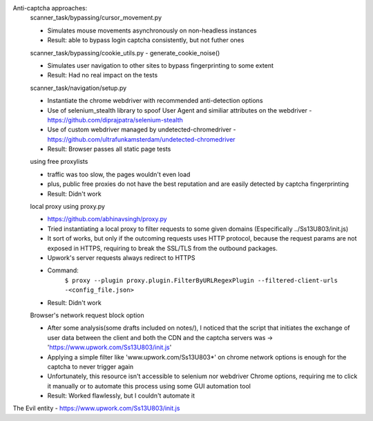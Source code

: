 Anti-captcha approaches:
    scanner_task/bypassing/cursor_movement.py

    - Simulates mouse movements asynchronously on non-headless instances
    - Result: able to bypass login captcha consistently, but not futher ones

    scanner_task/bypassing/cookie_utils.py - generate_cookie_noise()

    - Simulates user navigation  to other sites to bypass fingerprinting to some extent
    - Result: Had no real impact on the tests

    scanner_task/navigation/setup.py

    - Instantiate the chrome webdriver with recommended anti-detection options
    - Use of selenium_stealth library to spoof User Agent and similiar attributes on the webdriver - https://github.com/diprajpatra/selenium-stealth
    - Use of custom webdriver managed by undetected-chromedriver - https://github.com/ultrafunkamsterdam/undetected-chromedriver
    - Result: Browser passes all static page tests

    using free proxylists

    - traffic was too slow, the pages wouldn't even load
    - plus, public free proxies do not have the best reputation and are easily detected by captcha fingerprinting
    - Result: Didn't work

    local proxy using proxy.py

    - https://github.com/abhinavsingh/proxy.py
    - Tried instantiating a local proxy to filter requests to some given domains (Especifically ../Ss13U803/init.js)
    - It sort of works, but only if the outcoming requests uses HTTP protocol, because the request params are not exposed in HTTPS, requiring to break the SSL/TLS from the outbound packages.
    - Upwork's server requests always redirect to HTTPS
    - Command:
        ``$ proxy --plugin proxy.plugin.FilterByURLRegexPlugin --filtered-client-urls -<config_file.json>``
    - Result: Didn't work

    Browser's network request block option

    - After some analysis(some drafts included on notes/), I noticed that the script that initiates the exchange of user data between the client and both the CDN and the captcha servers was -> 'https://www.upwork.com/Ss13U803/init.js'
    - Applying a simple filter like 'www.upwork.com/Ss13U803*' on chrome network options is enough for the captcha to never trigger again
    - Unfortunately, this resource isn't accessible to selenium nor webdriver Chrome options, requiring me to click it manually or to automate this process using some GUI automation tool
    - Result: Worked flawlessly, but I couldn't automate it


The Evil entity - https://www.upwork.com/Ss13U803/init.js




